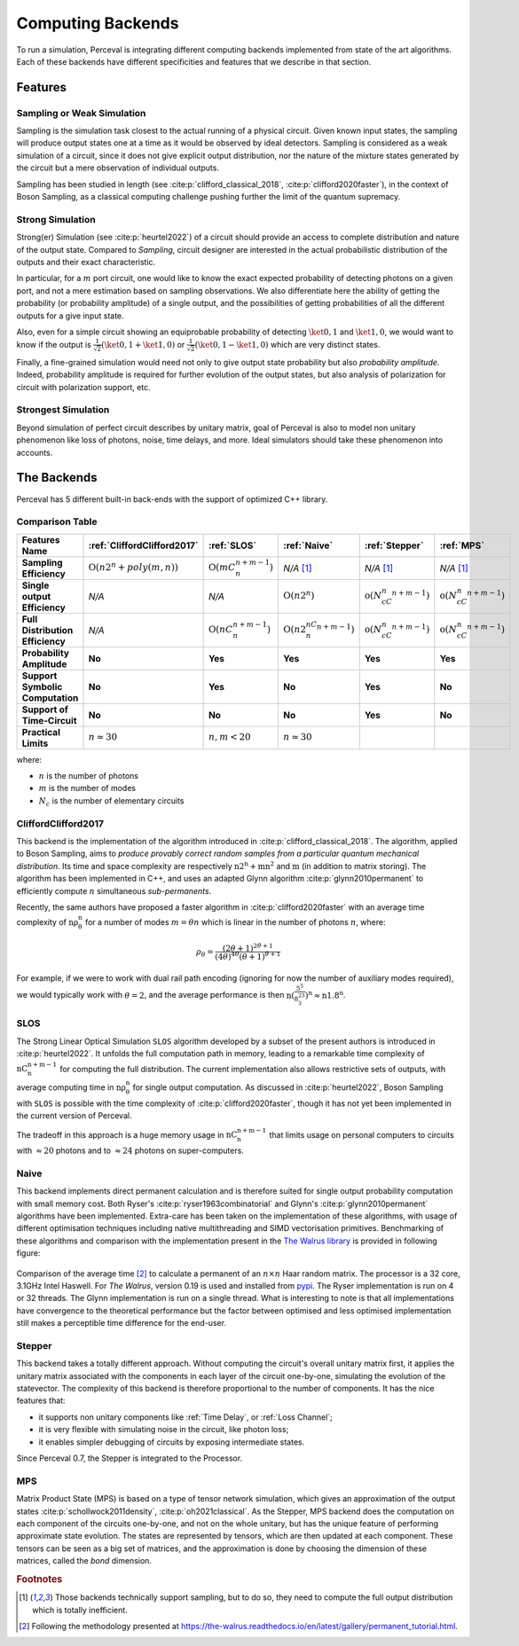 Computing Backends
==================

To run a simulation, Perceval is integrating different computing backends implemented from state of the art algorithms.
Each of these backends have different specificities and features that we describe in that section.

Features
--------

Sampling or Weak Simulation
^^^^^^^^^^^^^^^^^^^^^^^^^^^

Sampling is the simulation task closest to the actual running of a physical circuit. Given known input states,  the
sampling will produce output states one at a time as it would be observed by ideal detectors. Sampling is considered
as a weak simulation of a circuit, since it does not give explicit output distribution, nor the nature of the mixture
states generated by the circuit but a mere observation of individual outputs.

Sampling has been studied in length (see :cite:p:`clifford_classical_2018`, :cite:p:`clifford2020faster`), in the context of Boson Sampling, as a classical
computing challenge pushing further the limit of the quantum supremacy.

Strong Simulation
^^^^^^^^^^^^^^^^^

Strong(er) Simulation (see :cite:p:`heurtel2022`) of a circuit should provide an access to complete distribution and nature of the output state.
Compared to *Sampling*, circuit designer are interested in the actual probabilistic distribution of the outputs and their
exact characteristic.

In particular, for a :math:`m` port circuit, one would like to know the exact expected probability of detecting photons
on a given port, and not a mere estimation based on sampling observations. We also differentiate here the ability of getting the
probability (or probability amplitude) of a single output, and the possibilities of getting probabilities of all the different
outputs for a give input state.

Also, even for a simple circuit showing an equiprobable probability of detecting
:math:`\ket{0,1}` and :math:`\ket{1,0}`, we would want to know if the output is :math:`\frac{1}{\sqrt 2}(\ket{0,1}+\ket{1,0})` or
:math:`\frac{1}{\sqrt 2}(\ket{0,1}-\ket{1,0})` which are very distinct states.

Finally, a fine-grained simulation would need not only to give output state probability but also *probability amplitude*.
Indeed, probability amplitude is required for further evolution of the output states, but also analysis of polarization
for circuit with polarization support, etc.

Strongest Simulation
^^^^^^^^^^^^^^^^^^^^

Beyond simulation of perfect circuit describes by unitary matrix, goal of Perceval is also to model non unitary phenomenon
like loss of photons, noise, time delays, and more. Ideal simulators should take these phenomenon into accounts.

The Backends
------------

Perceval has 5 different built-in back-ends with the support of optimized C++ library.

Comparison Table
^^^^^^^^^^^^^^^^

.. list-table::
   :header-rows: 1
   :stub-columns: 1
   :width: 100%
   :align: center


   * - Features \ Name
     - :ref:`CliffordClifford2017`
     - :ref:`SLOS`
     - :ref:`Naive`
     - :ref:`Stepper`
     - :ref:`MPS`
   * - Sampling Efficiency
     - :math:`\mathrm{O}(n2^n+poly(m,n))`
     - :math:`\mathrm{O}(mC_n^{n+m-1})`
     - *N/A* [1]_
     - *N/A* [1]_
     - *N/A* [1]_
   * - Single output Efficiency
     - *N/A*
     - *N/A*
     - :math:`\mathrm{O}(n2^n)`
     - :math:`\mathrm{o}(N_cC_n^{n+m-1})`
     - :math:`\mathrm{o}(N_cC_n^{n+m-1})`
   * - Full Distribution Efficiency
     - *N/A*
     - :math:`\mathrm{O}(nC_n^{n+m-1})`
     - :math:`\mathrm{O}(n2^nC_n^{n+m-1})`
     - :math:`\mathrm{o}(N_cC_n^{n+m-1})`
     - :math:`\mathrm{o}(N_cC_n^{n+m-1})`
   * - Probability Amplitude
     - **No**
     - **Yes**
     - **Yes**
     - **Yes**
     - **Yes**
   * - Support Symbolic Computation
     - **No**
     - **Yes**
     - **No**
     - **Yes**
     - **No**
   * - Support of Time-Circuit
     - **No**
     - **No**
     - **No**
     - **Yes**
     - **No**
   * - Practical Limits
     - :math:`n\approx30`
     - :math:`n,m<20`
     - :math:`n\approx30`
     -
     -

where:

* :math:`n` is the number of photons
* :math:`m` is the number of modes
* :math:`N_c` is the number of elementary circuits

CliffordClifford2017
^^^^^^^^^^^^^^^^^^^^

This backend is the implementation of the algorithm introduced in :cite:p:`clifford_classical_2018`.
The algorithm, applied to Boson Sampling, aims to *produce provably correct random samples from a particular quantum mechanical distribution*.
Its time and space complexity are respectively :math:`\mathrm{n2^n+mn^2}` and :math:`\mathrm{m}` (in addition to matrix storing).
The algorithm has been implemented in C++, and uses an adapted Glynn algorithm :cite:p:`glynn2010permanent` to efficiently
compute :math:`n` simultaneous *sub-permanents*.

Recently, the same authors have proposed a faster algorithm in :cite:p:`clifford2020faster` with an average time
complexity of :math:`\mathrm{n\rho_\theta^n}` for a number of modes :math:`m=\theta n` which is linear in the number of
photons :math:`n`, where:

.. math::
    \rho_\theta = \frac{(2\theta+1)^{2\theta+1}}{(4\theta)^{4\theta}(\theta+1)^{\theta+1}}

For example, if we were to work with dual rail path encoding (ignoring for now the number of auxiliary modes required),
we would typically work with :math:`\theta=2`, and the average performance is then
:math:`\mathrm{n(\frac{5^5}{8^23^3})^n} \approx \mathrm{n1.8^n}`.

SLOS
^^^^

The Strong Linear Optical Simulation ``SLOS`` algorithm developed by a subset of the present authors is introduced in
:cite:p:`heurtel2022`. It unfolds the full computation path in memory, leading to a remarkable time complexity of
:math:`\mathrm{nC_n^{n+m-1}}` for computing the full distribution. The current implementation also allows restrictive
sets of outputs, with average computing time in :math:`\mathrm{n\rho_\theta^n}` for single output computation. As
discussed in :cite:p:`heurtel2022`, Boson Sampling with ``SLOS`` is possible with the time complexity of
:cite:p:`clifford2020faster`, though it has not yet been implemented in the current version of Perceval.

The tradeoff in this approach is a huge memory usage in :math:`\mathrm{nC^{n+m-1}_n}` that limits usage on personal
computers to circuits with :math:`\approx 20` photons and to :math:`\approx 24` photons on super-computers.

Naive
^^^^^

This backend implements direct permanent calculation and is therefore suited for single output probability computation
with small memory cost. Both Ryser's :cite:p:`ryser1963combinatorial` and Glynn's :cite:p:`glynn2010permanent` algorithms
have been implemented. Extra-care has been taken on the implementation of these algorithms, with usage of different
optimisation techniques including native multithreading and SIMD vectorisation primitives. Benchmarking of these
algorithms and comparison with the implementation present in the
`The Walrus library <https://github.com/XanaduAI/thewalrus>`_ is provided in following figure:

.. figure:: _static/img/performance-permanent.png
    :width: 800
    :align: center

    Comparison of the average time [#]_ to calculate a permanent of an :math:`n\times n` Haar random matrix. The processor
    is a 32 core, 3.1GHz Intel Haswell. For *The Walrus*, version 0.19 is used and installed from
    `pypi <https://pypi.org>`_. The Ryser implementation is run on 4 or 32 threads.
    The Glynn implementation is run on a single thread.
    What is interesting to note is that all implementations have convergence to the theoretical performance but the
    factor between optimised and less optimised implementation still makes a perceptible time difference for the end-user.


Stepper
^^^^^^^

This backend takes a totally different approach. Without computing the circuit's overall unitary matrix first,
it applies the unitary matrix associated with the components in each layer of the circuit one-by-one,
simulating the evolution of the statevector. The complexity of this backend is therefore proportional to the
number of components. It has the nice features that:

* it supports non unitary components like :ref:`Time Delay`, or :ref:`Loss Channel`;
* it is very flexible with simulating noise in the circuit, like photon loss;
* it enables simpler debugging of circuits by exposing intermediate states.

Since Perceval 0.7, the Stepper is integrated to the Processor.

MPS
^^^

Matrix Product State (MPS)  is based on a type of tensor network simulation, which gives an approximation of the output
states :cite:p:`schollwock2011density`, :cite:p:`oh2021classical`.
As the Stepper, MPS backend does the computation on each component of the circuits one-by-one, and not on the whole unitary, but has the unique feature of performing approximate state evolution.
The states are represented by tensors, which are then updated at each component.
These tensors can be seen as a big set of matrices, and the approximation is done by choosing the dimension of these matrices, called the *bond* dimension.

.. rubric:: Footnotes

.. [1] Those backends technically support sampling, but to do so, they need to compute the full output distribution which
       is totally inefficient.
.. [#] Following the methodology presented at https://the-walrus.readthedocs.io/en/latest/gallery/permanent_tutorial.html.
